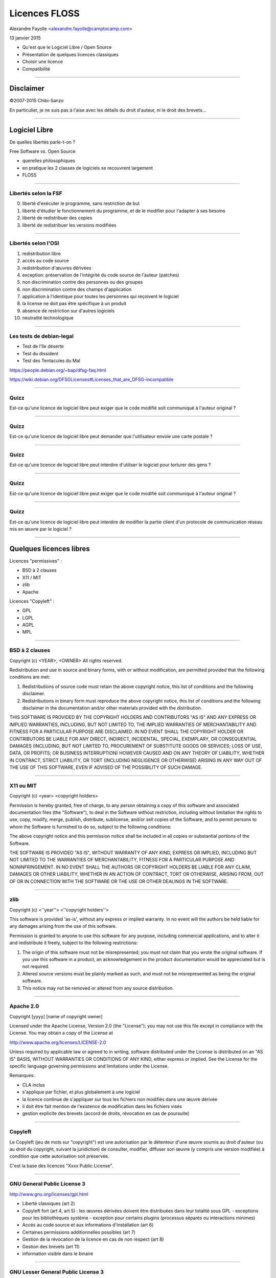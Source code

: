 ==============
Licences FLOSS
==============

Alexandre Fayolle <alexandre.fayolle@camptocamp.com>

13 janvier 2015

* Qu'est que le Logiciel Libre / Open Source
* Présentation de quelques licences classiques
* Choisir une licence
* Compatibilité

----

Disclaimer
==========

.. image:: http://fc05.deviantart.net/fs19/f/2007/275/a/a/Conan__IANAL_by_Chibi_Sanzo.png

©2007-2015 Chibi-Sanzo

En particulier, je ne suis pas à l'aise avec les détails du droit d'auteur, ni le droit des brevets...

----

Logiciel Libre
==============

De quelles libertés parle-t-on ?

Free Software vs. Open Source

* querelles philosophiques
* en pratique les 2 classes de logiciels se recouvrent largement
* FLOSS

----

Libertés selon la FSF
~~~~~~~~~~~~~~~~~~~~~

0. liberté d'exécuter le programme, sans restriction de but
1. liberté d'étudier le fonctionnement du programme, et de le modifier pour l'adapter à ses besoins
2. liberté de redistribuer des copies
3. liberté de redistribuer les versions modifiées

----

Libertés selon l'OSI
~~~~~~~~~~~~~~~~~~~~

1. redistribution libre
2. accès au code source
3. redistribution d'œuvres dérivées
4. exception: préservation de l'intégrité du code source de l'auteur (patches)
5. non discrimination contre des personnes ou des groupes
6. non discrimination contre des champs d'application
7. application à l'identique pour toutes les personnes qui reçoivent le logiciel
8. la license ne doit pas être spécifique à un produit
9. absence de restriction sur d'autres logiciels
10. neutralité technologique


----

Les tests de debian-legal
~~~~~~~~~~~~~~~~~~~~~~~~~

* Test de l'île déserte
* Test du dissident
* Test des Tentacules du Mal

https://people.debian.org/~bap/dfsg-faq.html

https://wiki.debian.org/DFSGLicenses#Licenses_that_are_DFSG-incompatible

----

Quizz
~~~~~

Est-ce qu'une licence de logiciel libre peut exiger que le code modifié soit communiqué à l'auteur original ?

----

Quizz
~~~~~

Est-ce qu'une licence de logiciel libre peut demander que l'utilisateur envoie une carte postale ?


----

Quizz
~~~~~

Est-ce qu'une licence de logiciel libre peut interdire d'utiliser le logiciel pour torturer des gens ?

----

Quizz
~~~~~

Est-ce qu'une licence de logiciel libre peut exiger que le code modifié soit communiqué à l'auteur original ?

----

Quizz
~~~~~

Est-ce qu'une licence de logiciel libre peut interdire de modifier la partie client d'un protocole de communication réseau mis en œuvre par le logiciel ? 

----

Quelques licences libres
========================

Licences "permissives" :

* BSD à 2 clauses
* X11 / MIT
* zlib
* Apache

Licences "Copyleft" :

* GPL
* LGPL
* AGPL
* MPL

----

BSD à 2 clauses
~~~~~~~~~~~~~~~

Copyright (c) <YEAR>, <OWNER>
All rights reserved.

Redistribution and use in source and binary forms, with or without modification, are permitted provided that the following conditions are met:

1. Redistributions of source code must retain the above copyright notice, this list of conditions and the following disclaimer.

2. Redistributions in binary form must reproduce the above copyright notice, this list of conditions and the following disclaimer in the documentation and/or other materials provided with the distribution.

THIS SOFTWARE IS PROVIDED BY THE COPYRIGHT HOLDERS AND CONTRIBUTORS "AS IS" AND ANY EXPRESS OR IMPLIED WARRANTIES, INCLUDING, BUT NOT LIMITED TO, THE IMPLIED WARRANTIES OF MERCHANTABILITY AND FITNESS FOR A PARTICULAR PURPOSE ARE DISCLAIMED. IN NO EVENT SHALL THE COPYRIGHT HOLDER OR CONTRIBUTORS BE LIABLE FOR ANY DIRECT, INDIRECT, INCIDENTAL, SPECIAL, EXEMPLARY, OR CONSEQUENTIAL DAMAGES (INCLUDING, BUT NOT LIMITED TO, PROCUREMENT OF SUBSTITUTE GOODS OR SERVICES; LOSS OF USE, DATA, OR PROFITS; OR BUSINESS INTERRUPTION) HOWEVER CAUSED AND ON ANY THEORY OF LIABILITY, WHETHER IN CONTRACT, STRICT LIABILITY, OR TORT (INCLUDING NEGLIGENCE OR OTHERWISE) ARISING IN ANY WAY OUT OF THE USE OF THIS SOFTWARE, EVEN IF ADVISED OF THE POSSIBILITY OF SUCH DAMAGE.

----

X11 ou MIT
~~~~~~~~~~

Copyright (c) <year> <copyright holders>

Permission is hereby granted, free of charge, to any person obtaining a copy
of this software and associated documentation files (the "Software"), to deal
in the Software without restriction, including without limitation the rights
to use, copy, modify, merge, publish, distribute, sublicense, and/or sell
copies of the Software, and to permit persons to whom the Software is
furnished to do so, subject to the following conditions:

The above copyright notice and this permission notice shall be included in
all copies or substantial portions of the Software.

THE SOFTWARE IS PROVIDED "AS IS", WITHOUT WARRANTY OF ANY KIND, EXPRESS OR
IMPLIED, INCLUDING BUT NOT LIMITED TO THE WARRANTIES OF MERCHANTABILITY,
FITNESS FOR A PARTICULAR PURPOSE AND NONINFRINGEMENT. IN NO EVENT SHALL THE
AUTHORS OR COPYRIGHT HOLDERS BE LIABLE FOR ANY CLAIM, DAMAGES OR OTHER
LIABILITY, WHETHER IN AN ACTION OF CONTRACT, TORT OR OTHERWISE, ARISING FROM,
OUT OF OR IN CONNECTION WITH THE SOFTWARE OR THE USE OR OTHER DEALINGS IN
THE SOFTWARE.

----

zlib
~~~~

Copyright (c) <''year''> <''copyright holders''>

This software is provided 'as-is', without any express or implied
warranty. In no event will the authors be held liable for any damages
arising from the use of this software.

Permission is granted to anyone to use this software for any purpose,
including commercial applications, and to alter it and redistribute it
freely, subject to the following restrictions:

1. The origin of this software must not be misrepresented; you must not
   claim that you wrote the original software. If you use this software
   in a product, an acknowledgement in the product documentation would be
   appreciated but is not required.
2. Altered source versions must be plainly marked as such, and must not be
   misrepresented as being the original software.
3. This notice may not be removed or altered from any source distribution.

----

Apache 2.0
~~~~~~~~~~

Copyright [yyyy] [name of copyright owner]

Licensed under the Apache License, Version 2.0 (the "License");
you may not use this file except in compliance with the License.
You may obtain a copy of the License at

http://www.apache.org/licenses/LICENSE-2.0

Unless required by applicable law or agreed to in writing, software
distributed under the License is distributed on an "AS IS" BASIS,
WITHOUT WARRANTIES OR CONDITIONS OF ANY KIND, either express or implied.
See the License for the specific language governing permissions and
limitations under the License.


Remarques:

* CLA inclus
* s'applique par fichier, et plus globalement à une logiciel
* la licence continue de s'appliquer sur tous les fichiers non modifiés dans une œuvre dérivée
* il doit être fait mention de l'existence de modification dans les fichiers visés
* gestion explicite des brevets (accord de droits, révocation en cas de poursuite)

----


Copyleft
~~~~~~~~

.. image:: http://upload.wikimedia.org/wikipedia/commons/thumb/a/a3/GreenCopyleft.svg/197px-GreenCopyleft.svg.png

Le Copyleft (jeu de mots sur "copyright") est une autorisation par le
détenteur d'une œuvre soumis au droit d'auteur (ou au droit du
copyright, suivant la juridiction) de consulter, modifier, diffuser
son œuvre (y compris une version modifiée) à condition que cette
autorisation soit préservée.

C'est la base des licences "Xxxx Public License". 

----

GNU General Public License 3
~~~~~~~~~~~~~~~~~~~~~~~~~~~~

http://www.gnu.org/licenses/gpl.html

* Liberté classiques (art 2)
* Copyleft fort (art 4, art 5) : les œuvres dérivées doivent être distribuées dans leur totalité  sous GPL
  - exceptions pour les bibliothèques système
  - exception pour certains plugins (processus séparés ou interactions minimes)
* Accès au code source et aux informations d'installation (art 6)
* Certaines permissions additionnelles possibles (art 7)
* Gestion de la révocation de la licence en cas de non respect (art 8)
* Gestion des brevets (art 11)
* information visible dans le binaire

----

GNU Lesser General Public License 3
~~~~~~~~~~~~~~~~~~~~~~~~~~~~~~~~~~~

http://www.gnu.org/licenses/lesser.html

Pensée pour les bibliothèques

* Liberté classiques (art 2)
* Copyleft faible (art 4, art 5) : en cas de combinaison avec d'autres composants, l'œuvre combinée composite n'est pas concernée par le copyleft, seules les œuvres dérivées le sont

----

GNU Affero Public License 3
~~~~~~~~~~~~~~~~~~~~~~~~~~~

http://www.gnu.org/licenses/agpl.html

Semblable à GPLv3, mais donne des droits non seulement aux personnes
qui reçoivent une copie du programme, mais également aux personnes qui
utilisent le programme à travers le réseau. (art 13)

Faite pour éviter le détournement de la GPL via du SaaS.

Copyleft fort, avec une exception pour les portions de code GPL qui ne sont pas "contaminées" par l'AGPL dans le cadre d'une combinaison. 


----

Mozilla Public License 2.0
~~~~~~~~~~~~~~~~~~~~~~~~~~

https://www.mozilla.org/MPL/2.0/

Licence copyleft faible. 

L'unité d'œuvre n'est pas la bibliothèque ou l'exécutable (comme dans la LGPL) mais le fichier source. 

Gestion des brevets

-----

Choisir une licence
===================

Rester sur des choses connues, et ne pas inventer sa propre licence

Utiliser la licence de l'écosystème quand c'est possible

Selon le contexte, je recommande Apache 2.0 (or later) ou GPLv3 (or later)

* Apache 2.0 pour les petits programmes
* Apache 2.0 pour les implémentations de références de bibliothèques dont on souhaite une très large diffusion, en particulier pour celles qui sont des alternatives à des bibliothèques propriétaires
* Apache 2.0 pour les bibliothèques javascript
* GPL v3 pour tout le reste, voir AGPLv3 s'il y a un risque d'emprisonnement par un SaaS

----

Compatibilité des licences
==========================

Si je prends 2 bouts de code, avec deux licences différentes, est-ce que j'ai le droit de les combiner ?

Réponse: ça dépend des licenses. Oui, si j'ai le droit d'appliquer simultanément les 2 deux licences à l'œuvre résultante.

Globalement, tant qu'il n'y a pas de licence à Copyleft dans l'équation, c'est bon

----

Tableaux de compatibilité
~~~~~~~~~~~~~~~~~~~~~~~~~

.. image:: http://upload.wikimedia.org/wikipedia/commons/thumb/d/dc/Quick-guide-gplv3-compatibility.svg/500px-Quick-guide-gplv3-compatibility.svg.png

Author: A. Hawrylyshen, CC-BY-SA-3.0


----

Contributor License Agreement
=============================

Un CLA est un accord qu'un contributeur passe avec l'organisme qui s'occupe de la maintenance d'un logiciel (et qui en détient généralement les droits) pour lui donner pouvoir en particulier sur la défense de la licence et l'évolution de la licence du logiciel. 

En l'absence de CLA, un changement de licence copyleft nécessite l'accord de l'ensemble des contributeurs. 


----

Références
==========

http://en.wikipedia.org/wiki/Comparison_of_free_and_open-source_software_licenses
http://blog.milkingthegnu.org/2008/04/gpl-for-dummies.html
http://en.swpat.org/wiki/Patent_clauses_in_software_licences
http://www.fsf.org/licensing/
http://opensource.org/licenses
http://www.gnu.org/licenses/gpl-faq.html#AllCompatibility
https://www.gnu.org/licenses/license-list.html
https://wiki.debian.org/DFSGLicenses
